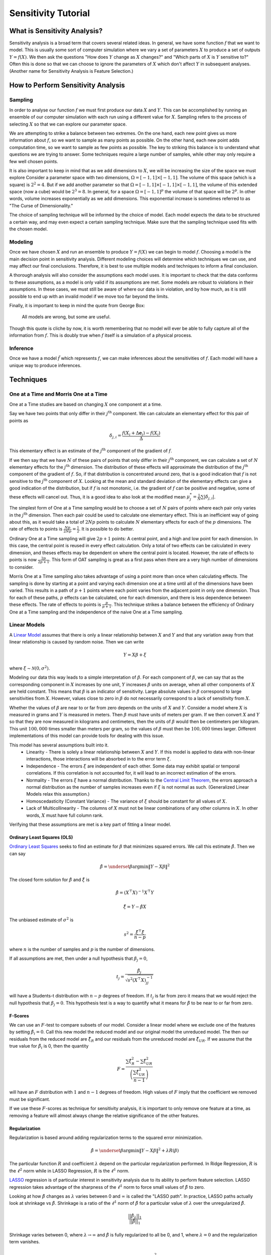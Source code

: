 Sensitivity Tutorial
====================

What is Sensitivity Analysis?
-----------------------------

Sensitivity analysis is a broad term that covers several related ideas.
In general, we have some function :math:`f` that we want to model.
This is usually some sort of computer simulation where we vary a set of parameters :math:`X` to produce a set of outputs :math:`Y=f(X)`.
We then ask the questions "How does :math:`Y` change as :math:`X` changes?" and "Which parts of :math:`X` is :math:`Y` sensitive to?"
Often this is done so that we can choose to ignore the parameters of :math:`X` which don't affect :math:`Y` in subsequent analyses.
(Another name for Sensitivity Analysis is Feature Selection.)

How to Perform Sensitivity Analysis
-----------------------------------

Sampling
~~~~~~~~

In order to analyse our function :math:`f` we must first produce our data :math:`X` and :math:`Y`.
This can be accomplished by running an ensemble of our computer simulation with each run using a different value for :math:`X`.
Sampling refers to the process of selecting :math:`X` so that we can explore our parameter space.

We are attempting to strike a balance between two extremes.
On the one hand, each new point gives us more information about :math:`f`, so we want to sample as many points as possible.
On the other hand, each new point adds computation time, so we want to sample as few points as possible.
The key to striking this balance is to understand what questions we are trying to answer.
Some techniques require a large number of samples, while other may only require a few well chosen points.

It is also important to keep in mind that as we add dimensions to :math:`X`, we will be increasing the size of the space we must explore
Consider a parameter space with two dimensions, :math:`\Omega=[-1,1]\times[-1,1]`.
The volume of this space (which is a square) is :math:`2^2=4`.
But if we add another parameter so that :math:`\Omega=[-1,1]\times[-1,1]\times[-1,1]`, the volume of this extended space (now a cube) would be :math:`2^3=8`.
In general, for a space :math:`\Omega=[-1,1]^p` the volume of that space will be :math:`2^p`.
In other words, volume increases exponentially as we add dimensions.
This exponential increase is sometimes referred to as "The Curse of Dimensionality."

The choice of sampling technique will be informed by the choice of model.
Each model expects the data to be structured a certain way, and may even expect a certain sampling technique.
Make sure that the sampling technique used fits with the chosen model.

Modeling
~~~~~~~~

Once we have chosen :math:`X` and run an ensemble to produce :math:`Y=f(X)` we can begin to model :math:`f`.
Choosing a model is the main decision point in sensitivity analysis.
Different modeling choices will determine which techniques we can use, and may affect our final conclusions.
Therefore, it is best to use multiple models and techniques to inform a final conclusion.

A thorough analysis will also consider the assumptions each model uses.
It is important to check that the data conforms to these assumptions, as a model is only valid if its assumptions are met.
Some models are robust to violations in their assumptions.
In these cases, we must still be aware of where our data is in violation, and by how much, as it is still possible to end up with an invalid model if we move too far beyond the limits.

Finally, it is important to keep in mind the quote from George Box:

    All models are wrong, but some are useful.

Though this quote is cliche by now, it is worth remembering that no model will ever be able to fully capture all of the information from :math:`f`.
This is doubly true when :math:`f` itself is a simulation of a physical process.

Inference
~~~~~~~~~

Once we have a model :math:`\tilde{f}` which represents :math:`f`, we can make inferences about the sensitivities of :math:`f`.
Each model will have a unique way to produce inferences.


Techniques
----------

One at a Time and Morris One at a Time
~~~~~~~~~~~~~~~~~~~~~~~~~~~~~~~~~~~~~~

One at a Time studies are based on changing :math:`X` one component at a time.

Say we have two points that only differ in their :math:`j^\text{th}` component.
We can calculate an elementary effect for this pair of points as

.. math::
   \delta_{j,i}=\frac{f(X_i+\Delta\mathbf{e}_j)-f(X_i)}{\Delta}

This elementary effect is an estimate of the :math:`j^\text{th}` component of the gradient of :math:`f`.

If we then say that we have :math:`N` of these pairs of points that only differ in their :math:`j^\text{th}` component, we can calculate a set of :math:`N` elementary effects for the :math:`j^\text{th}` dimension.
The distribution of these effects will approximate the distribution of the :math:`j^\text{th}` component of the gradient of :math:`f`.
So, if that distribution is concentrated around zero, that is a good indication that :math:`f` is not sensitive to the :math:`j^\text{th}` component of :math:`X`.
Looking at the mean and standard deviation of the elementary effects can give a good indication of the distribution, but if :math:`f` is not monotonic, i.e. the gradient of :math:`f` can be positive and negative, some of these effects will cancel out.
Thus, it is a good idea to also look at the modified mean :math:`\mu_j^*=\frac{1}{N}\sum|\delta_{j,i}|`.

The simplest form of One at a Time sampling would be to choose a set of :math:`N` pairs of points where each pair only varies in the :math:`j^\text{th}` dimension.
Then each pair could be used to calculate one elementary effect.
This is an inefficient way of going about this, as it would take a total of :math:`2Np` points to calculate :math:`N` elementary effects for each of the :math:`p` dimensions.
The rate of effects to points is :math:`\frac{Np}{2Np}=\frac{1}{2}`.
It is possible to do better.

Ordinary One at a Time sampling will give :math:`2p+1` points: A central point, and a high and low point for each dimension.
In this case, the central point is reused in every effect calculation.
Only a total of two effects can be calculated in every dimension, and theses effects may be dependent on where the central point is located.
However, the rate of effects to points is now :math:`\frac{2p}{2p+1}`.
This form of OAT sampling is great as a first pass when there are a very high number of dimensions to consider.

Morris One at a Time sampling also takes advantage of using a point more than once when calculating effects.
The sampling is done by starting at a point and varying each dimension one at a time until all of the dimensions have been varied.
This results in a path of :math:`p+1` points where each point varies from the adjacent point in only one dimension.
Thus for each of these paths, :math:`p` effects can be calculated, one for each dimension, and there is less dependence between these effects.
The rate of effects to points is :math:`\frac{p}{p+1}`.
This technique strikes a balance between the efficiency of Ordinary One at a Time sampling and the independence of the naive One at a Time sampling.

Linear Models
~~~~~~~~~~~~~

A `Linear Model <https://en.wikipedia.org/wiki/Linear_regression>`_ assumes that there is only a linear relationship between :math:`X` and :math:`Y` and that any variation away from that linear relationship is caused by random noise.
Then we can write

.. math::
   Y=X\beta+\xi

where :math:`\xi\sim\mathcal{N}(0,\sigma^2)`.

Modeling our data this way leads to a simple interpretation of :math:`\beta`.
For each component of :math:`\beta`, we can say that as the corresponding component in :math:`X` increases by one unit, :math:`Y` increases :math:`\beta` units on average, when all other components of :math:`X` are held constant.
This means that :math:`\beta` is an indicator of sensitivity.
Large absolute values in :math:`\beta` correspond to large sensitivities from :math:`X`.
However, values close to zero in :math:`\beta` do not necessarily correspond to a lack of sensitivity from :math:`X`.

Whether the values of :math:`\beta` are near to or far from zero depends on the units of :math:`X` and :math:`Y`.
Consider a model where :math:`X` is measured in grams and :math:`Y` is measured in meters.
Then :math:`\beta` must have units of meters per gram.
If we then convert :math:`X` and :math:`Y` so that they are now measured in kilograms and centimeters, then the units of :math:`\beta` would then be centimeters per kilogram.
This unit :math:`100,000` times smaller than meters per gram, so the values of :math:`\beta` must then be :math:`100,000` times larger.
Different implementations of this model can provide tools for dealing with this issue.

This model has several assumptions built into it.
 * Linearity - There is solely a linear relationship between :math:`X` and :math:`Y`.
   If this model is applied to data with non-linear interactions, those interactions will be absorbed in to the error term :math:`\xi`.
 * Independence - The errors :math:`\xi` are independent of each other.
   Some data may exhibit spatial or temporal correlations.
   If this correlation is not accounted for, it will lead to an incorrect estimation of the errors.
 * Normality - The errors :math:`\xi` have a normal distribution.
   Thanks to the `Central Limit Theorem <https://en.wikipedia.org/wiki/Central_limit_theorem>`_, the errors approach a normal distribution as the number of samples increases even if :math:`\xi` is not normal as such.
   (Generalized Linear Models relax this assumption.)
 * Homoscedasticity (Constant Variance) - The variance of :math:`\xi` should be constant for all values of :math:`X`.
 * Lack of Multicollinearity - The columns of :math:`X` must not be linear combinations of any other columns in :math:`X`.
   In other words, :math:`X` must have full column rank.

Verifying that these assumptions are met is a key part of fitting a linear model.

Ordinary Least Squares (OLS)
````````````````````````````
`Ordinary Least Squares <https://en.wikipedia.org/wiki/Ordinary_least_squares>`_ seeks to find an estimate for :math:`\beta` that minimizes squared errors.
We call this estimate :math:`\hat{\beta}`.
Then we can say

.. math::
   \hat{\beta}=\underset{\beta}{\arg\min}\|Y-X\beta\|^2

The closed form solution for :math:`\hat{\beta}` and :math:`\hat{\xi}` is

.. math::
   \hat{\beta}=\left(X^\top X\right)^{-1}X^\top Y

.. math::
   \hat{\xi}=Y-\hat{\beta}X

The unbiased estimate of :math:`\sigma^2` is

.. math::
   s^2=\frac{\hat{\xi}^\top\hat{\xi}}{n-p}

where :math:`n` is the number of samples and :math:`p` is the number of dimensions.

If all assumptions are met, then under a null hypothesis that :math:`\beta_j=0`,

.. math::
   t_j=\frac{\hat{\beta}_j}{\sqrt{s^2\left(X^\top X\right)_{jj}^{-1}}}

will have a Students-t distribution with :math:`n-p` degrees of freedom.
If :math:`t_j` is far from zero it means that we would reject the null hypothesis that :math:`\beta_j=0`.
This hypothesis test is a way to quantify what it means for :math:`\hat{\beta}` to be near to or far from zero.

F-Scores
````````

We can use an :math:`F`-test to compare subsets of our model.
Consider a linear model where we exclude one of the features by setting :math:`\hat{\beta}_i=0`.
Call this new model the reduced model and our original model the unreduced model.
The then our residuals from the reduced model are :math:`\hat{\xi}_R` and our residuals from the unreduced model are :math:`\hat{\xi}_{UR}`.
If we assume that the true value for :math:`\hat{\beta}_i` is 0, then the quantity

.. math::
   F=\frac{\sum\hat{\xi}_R^2-\sum\hat{\xi}_{UR}^2}{\left(\frac{\sum\hat{\xi}_{UR}^2}{n-1}\right)}

will have an :math:`F` distribution with :math:`1` and :math:`n-1` degrees of freedom.
High values of :math:`F` imply that the coefficient we removed must be significant.

If we use these :math:`F`-scores as technique for sensitivity analysis, it is important to only remove one feature at a time,
as removing a feature will almost always change the relative significance of the other features.

Regularization
``````````````
Regularization is based around adding regularization terms to the squared error minimization.

.. math::
   \hat{\beta}=\underset{\beta}{\arg\min}\|Y-X\beta\|^2+\lambda R(\beta)

The particular function :math:`R` and coefficient :math:`\lambda` depend on the particular regularization performed.
In Ridge Regression, :math:`R` is the :math:`\ell^2` norm while in LASSO Regression, :math:`R` is the :math:`\ell^1` norm.

`LASSO <https://en.wikipedia.org/wiki/Lasso_(statistics)>`_ regression is of particular interest in sensitivity analysis due to its ability to perform feature selection.
LASSO regression takes advantage of the sharpness of the :math:`\ell^1` norm to force small values of :math:`\hat{\beta}` to zero.

Looking at how :math:`\hat{\beta}` changes as :math:`\lambda` varies between 0 and :math:`\infty` is called the "LASSO path".
In practice, LASSO paths actually look at shrinkage vs :math:`\hat{\beta}`.
Shrinkage is a ratio of the :math:`\ell^1` norm of :math:`\hat{\beta}` for a particular value of :math:`\lambda` over the unregularized :math:`\hat{\beta}`.

.. math::
   \frac{||\hat{\beta}_{\lambda}||_1}{||\hat{\beta}||_1}

Shrinkage varies between 0, where :math:`\lambda\to\infty` and :math:`\hat{\beta}` is fully regularized to all be 0, and 1, where :math:`\lambda=0` and the regularization term vanishes.

.. math::
   f(x_1,x_2)=2x_1-3x_2^2

.. figure:: ../_static/poly_lasso.png

.. math::
   f(x,a,b,c)=\frac{ax^c}{x^c+b^c}

.. figure:: ../_static/hill_lasso.png

Polynomial Chaos Expansion (PCE)
~~~~~~~~~~~~~~~~~~~~~~~~~~~~~~~~

A Polynomial Chaos Expansion is a polynomial expansion of :math:`f` over a basis set of orthogonal polynomials.
Consider :math:`\Xi` to be a random variable, then :math:`f(\Xi)` is also a random variable, as it is a transformation of :math:`\Xi`.
It can be shown that

.. math::
   f(\Xi)=\sum_{k=0}^\infty c_k\Phi_k(\Xi)

.. math::
   \Phi_k(\Xi)=\prod_{j=0}^p P_j^{\alpha_j^k}(\Xi_j)

where :math:`P^n` forms a set of orthogonal polynomials with respect to the distribution of :math:`\Xi`.
Under these assumptions.

.. math::
   \mathbb{E}(f(\Xi))=c_0

.. math::
   \text{Var}(f(\Xi))=\sum_{i=1}^\infty c_i^2\gamma_i

where

.. math::
   \gamma_i = \int P^i(t)^2p_{\Xi}(t)\,dt

Thus, if we assume that :math:`X` has some particular distribution, then

.. math::
   Y\approx\sum_{k=0}^m c_k\Phi_k(X)

The coefficients :math:`c_k` can be found through linear regression.
If we assume :math:`X` has a Uniform distribution, we can use the Legendre polynomials.
If assume :math:`X` has a Normal distribution, we can use the Hermite polynomials.

Once we have found the coefficients :math:`c_k`, we can decompose the variance of :math:`Y` using

.. math::
   \text{Var}(Y)\approx\sum_{i=1}^\infty c_i^2\gamma_i


Mutual Information
~~~~~~~~~~~~~~~~~~

The mutual information between two random variables :math:`S` and :math:`T` is defined as

.. math::
   I(S;T)=\iint p(s,t)\log\left(\frac{p(s,t)}{p(s)p(t)}\right)\,ds dt

This value measures the amount of information that is shared between the two variables.
It answers the question: "How much do I know about :math:`T` if I know :math:`S`?"

We can estimate the mutual information between a feature in :math:`X` and the response :math:`Y` by estimating the distributions of :math:`X` and :math:`Y`.
We then use the formula above to estimate :math:`I(X;Y)`.
In general, the greater the information between :math:`X` and :math:`Y`, the more likely it is we can use :math:`X` to estimate :math:`Y`.
